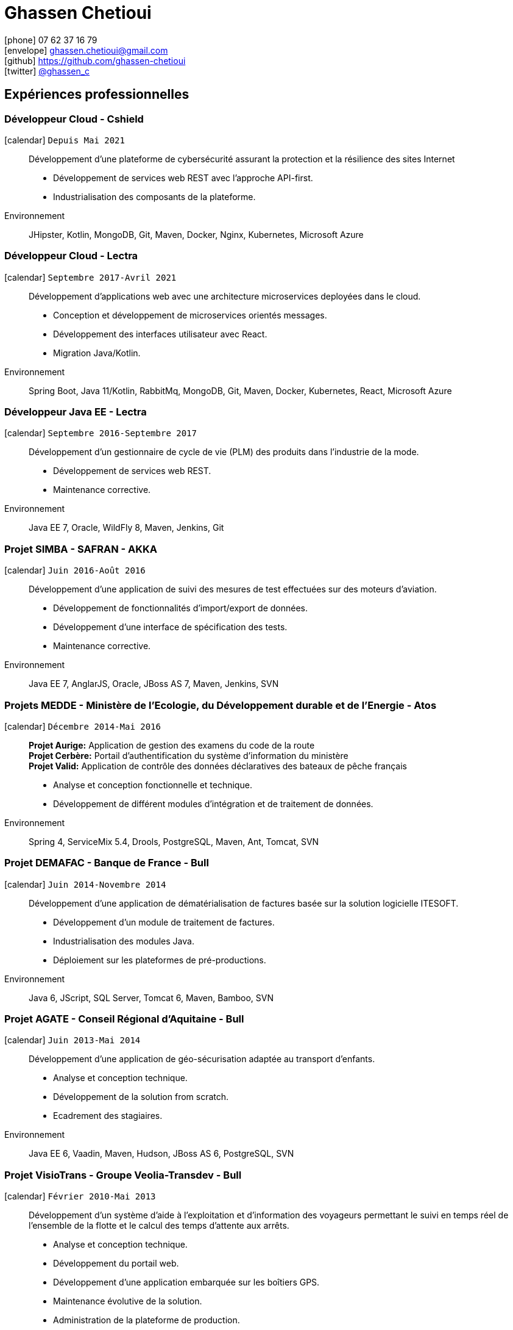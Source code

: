 = Ghassen Chetioui
:icons: font
:nofooter:

icon:phone[] 07 62 37 16 79 +
icon:envelope[] ghassen.chetioui@gmail.com +
icon:github[] https://github.com/ghassen-chetioui +
icon:twitter[] https://twitter.com/ghassen_c[@ghassen_c] +

== Expériences professionnelles

=== Développeur Cloud - Cshield
icon:calendar[] `Depuis Mai 2021`::
Développement d'une plateforme de cybersécurité assurant la protection et la résilience des sites Internet

* Développement de services web REST avec l'approche API-first.
* Industrialisation des composants de la plateforme.

Environnement:: JHipster, Kotlin, MongoDB, Git, Maven, Docker, Nginx, Kubernetes, Microsoft Azure

=== Développeur Cloud - Lectra
icon:calendar[] `Septembre 2017-Avril 2021`::
Développement d’applications web avec une architecture microservices deployées dans le cloud.

* Conception et développement de microservices orientés messages.
* Développement des interfaces utilisateur avec React.
* Migration Java/Kotlin.

Environnement:: Spring Boot, Java 11/Kotlin, RabbitMq, MongoDB, Git, Maven, Docker, Kubernetes, React, Microsoft Azure

=== Développeur Java EE - Lectra
icon:calendar[] `Septembre 2016-Septembre 2017`::
Développement d’un gestionnaire de cycle de vie (PLM) des produits dans l’industrie de la mode.

* Développement de services web REST.
* Maintenance corrective.

Environnement:: Java EE 7, Oracle, WildFly 8, Maven, Jenkins, Git

=== Projet SIMBA - SAFRAN - AKKA
icon:calendar[] `Juin 2016-Août 2016`::
Développement d'une application de suivi des mesures de test effectuées sur des moteurs d’aviation.

* Développement de fonctionnalités d’import/export de données.
* Développement d’une interface de spécification des tests.
* Maintenance corrective.

Environnement:: Java EE 7, AnglarJS, Oracle, JBoss AS 7, Maven, Jenkins, SVN

=== Projets MEDDE - Ministère de l’Ecologie, du Développement durable et de l’Energie - Atos
icon:calendar[] `Décembre 2014-Mai 2016`::
*Projet Aurige:* Application de gestion des examens du code de la route +
*Projet Cerbère:* Portail d’authentification du système d’information du ministère +
*Projet Valid:* Application de contrôle des données déclaratives des bateaux de pêche français

* Analyse et conception fonctionnelle et technique.
* Développement de différent modules d’intégration et de traitement de données.

Environnement:: Spring 4, ServiceMix 5.4, Drools, PostgreSQL, Maven, Ant, Tomcat, SVN

=== Projet DEMAFAC - Banque de France - Bull
icon:calendar[] `Juin 2014-Novembre 2014`::
Développement d'une application de dématérialisation de factures basée sur la solution logicielle ITESOFT.

* Développement d’un module de traitement de factures.
* Industrialisation des modules Java.
* Déploiement sur les plateformes de pré-productions.

Environnement:: Java 6, JScript, SQL Server, Tomcat 6, Maven, Bamboo, SVN

=== Projet AGATE - Conseil Régional d’Aquitaine - Bull
icon:calendar[] `Juin 2013-Mai 2014`::
Développement d'une application de géo-sécurisation adaptée au transport d’enfants.

* Analyse et conception technique.
* Développement de la solution from scratch.
* Ecadrement des stagiaires.

Environnement:: Java EE 6, Vaadin, Maven, Hudson, JBoss AS 6, PostgreSQL, SVN

=== Projet VisioTrans - Groupe Veolia-Transdev - Bull
icon:calendar[] `Février 2010-Mai 2013`::
Développement d'un système d’aide à l’exploitation et d’information des voyageurs permettant le suivi en temps réel
de l’ensemble de la flotte et le calcul des temps d’attente aux arrêts.

* Analyse et conception technique.
* Développement du portail web.
* Développement d’une application embarquée sur les boîtiers GPS.
* Maintenance évolutive de la solution.
* Administration de la plateforme de production.

Environnement:: Spring 3, GWT/GXT, Maven, JBoss AS 5, MySQL, Hudson, SVN

== Compétences

Langage :: Java, Kotlin, TypeScript, Groovy, SQL, Shell

Frameworks/Librairies :: Java EE, Spring Boot, Quarkus, React

Architecture :: REST, Microservices, Architecture Hexagonale

Serveurs/Containers/SGBD :: Jboss/Wildfly, Open Liberty, Tomcat, Servicemix, MySQL, PostgreSQL, MongoDB   

Outils :: Maven, Git, SVN, IntelliJ, Eclipse, Jenkins, Sonar, Docker 

== Formations

icon:calendar[] 2007/2010 :: Diplôme d’ingénieur Spécialité Génie Logiciel des Réseaux et des Télécommunications à l'ENSEIRB-MATMECA

icon:calendar[] 2005/2007 :: Classes préparatoires MP à l'Institut Préparatoire aux Etudes Scientifiques et Techniques

icon:calendar[] 2005 :: Baccalauréat Scientifique avec Mention Très Bien